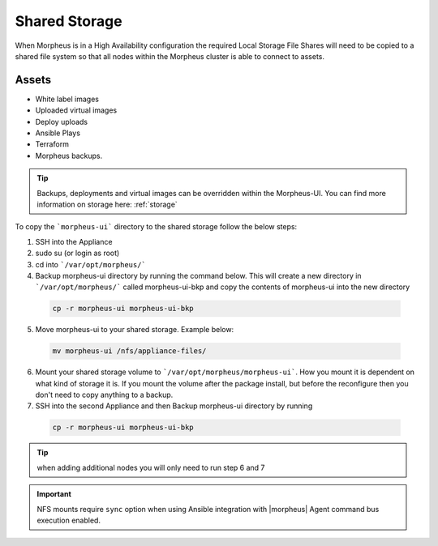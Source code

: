 Shared Storage
^^^^^^^^^^^^^^

When Morpheus is in a High Availability configuration the required Local Storage File Shares will need to be copied to a shared file system so that all nodes within the Morpheus cluster is able to connect to assets.

Assets
``````
* White label images
* Uploaded virtual images
* Deploy uploads
* Ansible Plays
* Terraform
* Morpheus backups.

.. TIP::

    Backups, deployments and virtual images can be overridden within the Morpheus-UI.  You can find more information on storage here: :ref:`storage`

To copy the ```morpheus-ui``` directory to the shared storage follow the below steps:

1. SSH into the Appliance
2. sudo su (or login as root)
3. cd into ```/var/opt/morpheus/```
4. Backup morpheus-ui directory by running the command below.  This will create a new directory in ```/var/opt/morpheus/``` called morpheus-ui-bkp and copy the contents of morpheus-ui into the new directory

 .. code-block:: bash

  cp -r morpheus-ui morpheus-ui-bkp

5. Move morpheus-ui to your shared storage. Example below:

  .. code-block:: bash

   mv morpheus-ui /nfs/appliance-files/

6. Mount your shared storage volume to ```/var/opt/morpheus/morpheus-ui```. How you mount it is dependent on what kind of storage it is. If you mount the volume after the package install, but before the reconfigure then you don't need to copy anything to a backup.

7. SSH into the second Appliance and then Backup morpheus-ui directory by running

  .. code-block:: bash

    cp -r morpheus-ui morpheus-ui-bkp

.. TIP:: when adding additional nodes you will only need to run step 6 and 7

.. important:: NFS mounts require ``sync`` option when using Ansible integration with |morpheus| Agent command bus execution enabled.
